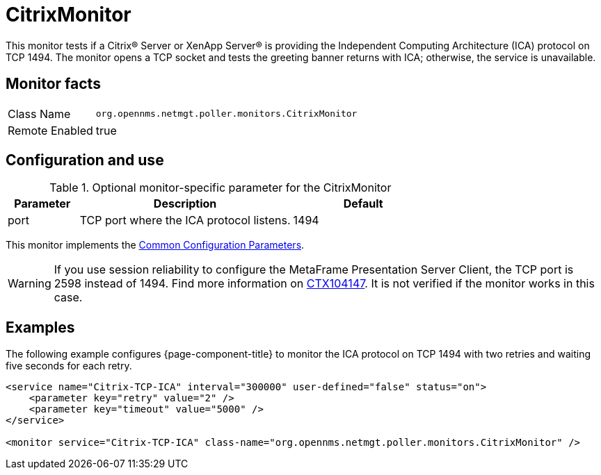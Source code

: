 
= CitrixMonitor

This monitor tests if a Citrix(R) Server or XenApp Server(R) is providing the Independent Computing Architecture (ICA) protocol on TCP 1494.
The monitor opens a TCP socket and tests the greeting banner returns with ICA; otherwise, the service is unavailable.

== Monitor facts

[options="autowidth"]
|===
| Class Name | `org.opennms.netmgt.poller.monitors.CitrixMonitor`
| Remote Enabled | true
|===

== Configuration and use

.Optional monitor-specific parameter for the CitrixMonitor
[options="header"]
[cols="1,3,2"]
|===
| *Parameter* | *Description* | *Default* 
| port    | TCP port where the ICA protocol listens.                                                         | 1494
|===

This monitor implements the <<service-assurance/monitors/introduction.adoc#ga-service-assurance-monitors-common-parameters, Common Configuration Parameters>>.

WARNING: If you use session reliability to configure the MetaFrame Presentation Server Client, the TCP port is 2598 instead of 1494.
         Find more information on http://support.citrix.com/article/CTX104147[CTX104147].
        It is not verified if the monitor works in this case.

== Examples

The following example configures {page-component-title} to monitor the ICA protocol on TCP 1494 with two retries and waiting five seconds for each retry.
[source, xml]
----
<service name="Citrix-TCP-ICA" interval="300000" user-defined="false" status="on">
    <parameter key="retry" value="2" />
    <parameter key="timeout" value="5000" />
</service>

<monitor service="Citrix-TCP-ICA" class-name="org.opennms.netmgt.poller.monitors.CitrixMonitor" />
----
